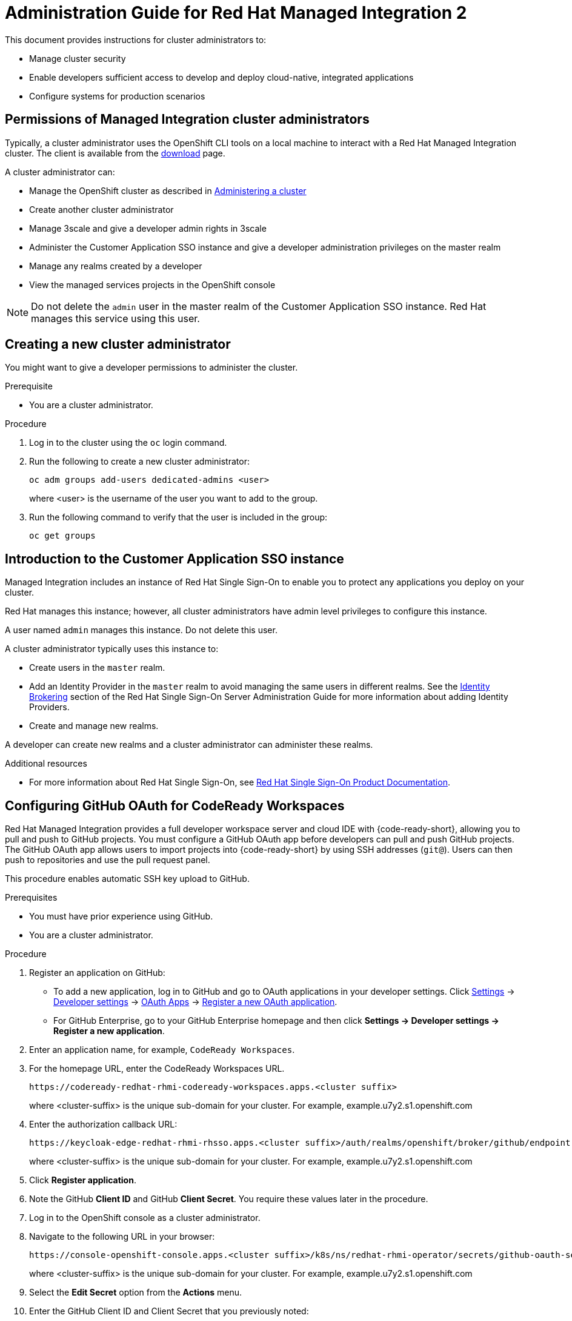 :PRODUCT: Red Hat Managed Integration
:ProductName: {PRODUCT}
:PRODUCT_SHORT: Managed Integration
:PRODUCT_INIT: rhmi
:PRODUCT_INIT_CAP: RHMI

:imagesdir: _images

:PRODUCT_VERSION: 2
:ProductRelease: {PRODUCT_VERSION}
:MINOR_VERSION_NO: 2.0
:PATCH_VERSION_NO: 2.0.0

:cluster-suffix: <cluster suffix>
:suffix-example: example.u7y2.s1.openshift.com

:URL_COMPONENT_PRODUCT: red_hat_managed_integration
:URL_BASE: https://access.redhat.com/documentation/en-us/red_hat_managed_integration/2/html-single

:URL_BASE_GITHUB: https://github.com/integr8ly/user-documentation

:webapp: Solution Explorer
:walkthrough-name: Solution Pattern
:solution-name: cloud-native, integrated applications

:cluster-administrator: cluster administrator
:cluster-developer: developer

:unifiedpush-service: Push Notifications
:customer-sso-name: Customer Application SSO instance
:rhsso-name: Red Hat Single Sign-On
:rhsso-short-name: RH SSO

:openshift-client-url: https://access.redhat.com/downloads/content/290/ver=4.3/rhel---8/4.3.5/x86_64/product-software

:fuse-name: Red Hat Fuse Online
:fuse-version: 7.6
:fuse-docs: https://access.redhat.com/documentation/en-us/red_hat_fuse/{fuse-version}/
:fuse-configs: https://access.redhat.com/articles/310603
:fuse-short-name: Fuse Online

:amq-online-name: Red Hat AMQ Online
:amq-online-version: 1.4
:amq-online-docs: https://access.redhat.com/documentation/en-us/red_hat_amq/
:amq-online-configs: https://access.redhat.com/articles/2791941

:three-scale-name: Red Hat 3scale API Management
:three-scale-version: 2.8
:three-scale-docs: https://access.redhat.com/documentation/en-us/red_hat_3scale_api_management/{three-scale-version}/
:three-scale-configs: https://access.redhat.com/articles/2798521
:three-scale-service-discovery: https://access.redhat.com/documentation/en-us/red_hat_3scale_api_management/{three-scale-version}/html/admin_portal_guide/service-discovery

:code-ready-name: Red Hat CodeReady Workspaces
:code-ready-version: 2.0
:code-ready-docs: https://access.redhat.com/documentation/en-us/red_hat_codeready_workspaces/{code-ready-version}/
:code-ready-configs: N/A
:codeready-workspaces-url: https://codeready-redhat-rhmi-codeready-workspaces.apps.{cluster-suffix}

:rhsso-version: 7.3

:project-note: pass:quotes[Projects starting with `redhat-`, `openshift-` and `kube` host cluster components that run as Pods and other infrastructure components. Do not create projects starting with these strings.]


// Metadata created by nebel
//
// QuickstartID:
// Level: 1
// ParentAssemblies: generated-master.adoc
// UserStory:
// VerifiedInVersion:
:context: admin-guide

[id="admin-guide"]
= Administration Guide for {PRODUCT} {PRODUCT_VERSION}
//If the assembly covers a task, start the title with a verb in the gerund form, such as Creating or Configuring.

This document provides instructions for {cluster-administrator}s to:

* Manage cluster security
* Enable developers sufficient access to develop and deploy {solution-name}
* Configure systems for production scenarios

//INCLUDES

:leveloffset: +1

[id="permissions-cluster-administrator"]
= Permissions of {PRODUCT_SHORT} {cluster-administrator}s

Typically, a {cluster-administrator} uses the OpenShift CLI tools on a local machine to interact with a  {PRODUCT} cluster.
The client is available from the link:https://access.redhat.com/downloads/content/290/ver=4.3/rhel---8/4.3.5/x86_64/product-software[download] page.

A {cluster-administrator} can:

* Manage the OpenShift cluster as described in link:https://access.redhat.com/documentation/en-us/openshift_dedicated/4/html-single/administering_a_cluster/index[Administering a cluster]
* Create another {cluster-administrator}
* Manage 3scale and give a {cluster-developer} admin rights in 3scale
* Administer the {customer-sso-name} and give a {cluster-developer} administration privileges on the master realm
* Manage any realms created by a {cluster-developer}
* View the managed services projects in the OpenShift console


NOTE: Do not delete the `admin` user in the master realm of the {customer-sso-name}. Red Hat manages this service using this user.


:leveloffset!:

:leveloffset: +1

[id="creating-new-dedicated-admins_{context}"]
= Creating a new {cluster-administrator}

You might want to give a {cluster-developer} permissions to administer the cluster.

.Prerequisite

* You are a {cluster-administrator}.

.Procedure

. Log in to the cluster using the `oc` login command.
. Run the following to create a new {cluster-administrator}:
+
----
oc adm groups add-users dedicated-admins <user>
----
where <user> is the username of the user you want to add to the group.

. Run the following command to verify that the user is included in the group:
+
----
oc get groups
----

:leveloffset!:

:leveloffset: +1

// Metadata created by nebel
//
// QuickstartID:
// Level: 2
// ParentAssemblies: assemblies/getting-started/as_getting-started.adoc
// UserStory:
// VerifiedInVersion:

[id="introduction-to-user-sso"]
= Introduction to the {customer-sso-name}

{PRODUCT_SHORT} includes an instance of {rhsso-name} to enable you to protect any applications you deploy on your cluster.

Red Hat manages this instance; however, all {cluster-administrator}s have admin level privileges to configure this instance.

A user named `admin` manages this instance. Do not delete this user.

A {cluster-administrator} typically uses this instance to:

* Create users in the `master` realm.

* Add an Identity Provider in the `master` realm to avoid managing the same users in different realms.
See the link:https://access.redhat.com/documentation/en-us/red_hat_single_sign-on/7.3/html/server_administration_guide/identity_broker[Identity Brokering] section of the Red Hat Single Sign-On Server Administration Guide for more information about adding Identity Providers.

* Create and manage new realms.


A {cluster-developer} can create new realms and a {cluster-administrator} can administer these realms.


.Additional resources

* For more information about Red Hat Single Sign-On, see link:https://access.redhat.com/documentation/en-us/red_hat_single_sign-on/[Red Hat Single Sign-On Product Documentation].

:leveloffset!:

:leveloffset: +1

:authorization-callback-url: https://keycloak-edge-redhat-rhmi-rhsso.apps.{cluster-suffix}/auth/realms/openshift/broker/github/endpoint
:github-oauth-secret-url: https://console-openshift-console.apps.{cluster-suffix}/k8s/ns/redhat-rhmi-operator/secrets/github-oauth-secret
:creating-workspace-link: https://access.redhat.com/documentation/en-us/red_hat_codeready_workspaces/2.0/html-single/end-user_guide/index#creating-and-configuring-a-new-codeready-workspaces-2.0-workspace

[id="configuring-github-oauth-for-codeready-workspaces_{context}"]
= Configuring GitHub OAuth for CodeReady Workspaces

{PRODUCT} provides a full developer workspace server and cloud IDE with {code-ready-short}, allowing you to pull and push to GitHub projects. You must configure a GitHub OAuth app before {cluster-developer}s can pull and push GitHub projects.
The GitHub OAuth app allows users to import projects into {code-ready-short} by using SSH addresses (`git@`). Users can then push to repositories and use the pull request panel.

This procedure enables automatic SSH key upload to GitHub.

.Prerequisites

* You must have prior experience using GitHub.
* You are a {cluster-administrator}.

.Procedure

. Register an application on GitHub:
**  To add a new application, log in to GitHub and go to OAuth applications in your developer settings. Click https://github.com/settings/profile[Settings] ->
https://github.com/settings/apps[Developer settings] ->
https://github.com/settings/developers[OAuth Apps] ->
https://github.com/settings/applications/new[Register a new OAuth application].
** For GitHub Enterprise, go to your GitHub Enterprise homepage and then click
*Settings -> Developer settings -> Register a new application*.
. Enter an application name, for example, `CodeReady Workspaces`.
. For the homepage URL, enter the CodeReady Workspaces URL.
+
[subs="attributes"]
----
{codeready-workspaces-url}
----
+
where <cluster-suffix> is the unique sub-domain for your cluster.
For example, {suffix-example}

. Enter the authorization callback URL:
+
[subs="attributes"]
----
{authorization-callback-url}
----
+
where <cluster-suffix> is the unique sub-domain for your cluster.
For example, {suffix-example}

. Click *Register application*.

. Note the GitHub *Client ID* and GitHub *Client Secret*. You require these values later in the procedure.

. Log in to the OpenShift console as a {cluster-administrator}.

. Navigate to the following URL in your browser:
+
[subs="attributes"]
----
{github-oauth-secret-url}
----
+
where <cluster-suffix> is the unique sub-domain for your cluster.
For example, {suffix-example}

. Select the *Edit Secret* option from the *Actions* menu.
. Enter the GitHub Client ID and Client Secret that you previously noted:
.. Enter the GitHub Client ID for the value of *Client ID*.
.. Enter the GitHub Client Secret for the value of *Secret*.
. Click *Save*.

. To validate, request that a {cluster-developer} creates a workspace and connects to GitHub:
.. Log in to Solution Explorer.
.. Navigate to {code-ready-short}.
.. Create a workspace as described in link:{creating-workspace-link}[Creating and configuring a new CodeReady Workspaces 2.0 workspace].
.. Click *Add or Import Project* -> *GitHub* -> *Connect your GitHub account* -> *Authorize*.
.. Check that a list of projects is displayed in the Import Projects panel. If projects are not displayed, verify that you followed each step in this procedure.

:leveloffset!:

:leveloffset: +1

// Metadata created by nebel
//
// QuickstartID:
// Level: 2
// ParentAssemblies: assemblies/admin-guide/as_admin-guide.adoc
// UserStory:
// VerifiedInVersion:

[id="configuring-amq-online-for-production"]
= Configuring AMQ Online for production

If you plan to use AMQ Online in {PRODUCT_SHORT}, you need to create an AMQ Online configuration for production.
You must edit and apply YAML files using the command line (CLI) tools to configure AMQ Online.

This section provides general guidance on configuring AMQ Online for production usage in {PRODUCT_SHORT}.

.Prerequisites
* You are a {cluster-administrator}.
* Experience with configuring AMQ Online.

.Procedure

. Configure AMQ Online in {PRODUCT_SHORT} as described in link:https://access.redhat.com/documentation/en-us/red_hat_amq/7.6/html-single/installing_and_managing_amq_online_on_openshift/index#configuring-messaging[Configuring AMQ Online].
+
* You must log in as a {cluster-administrator}.
//(for RHMI1) The name of the AMQ Online project in your cluster is enmasse
+
* The name of the AMQ Online project in your cluster is `redhat-rhmi-amq-online`.

. Configure your address space to use an external authentication service as shown in the link:https://access.redhat.com/documentation/en-us/red_hat_amq/7.6/html-single/using_amq_online_on_openshift/index#ref-address-space-example-external-auth-service-override-messaging[address space example using an external authentication service].
+
NOTE: The authentication services are configured by the AMQ Online service operator and are specified when creating an address space.

:leveloffset!:

:leveloffset: +1

// Module included in the following assemblies:
//
// as_admin-guide.adoc


// The ID is used as an anchor for linking to the module. Avoid changing it after the module has been published to ensure existing links are not broken.
[id="network-policies_{context}"]
// The `context` attribute enables module reuse. Every module's ID includes {context}, which ensures that the module has a unique ID even if it is reused multiple times in a guide.
= Network policies

A {PRODUCT_SHORT} cluster hosts two types of projects:

* Projects associated with managed services, for example, the `redhat-rhmi-amq-online` project is associated with AMQ Online. These projects support inbound and outbound connections.
* User projects, for example a web app. These projects support communication from the managed services mentioned above.
If you want to disable that communication, see xref:disabling-communications_admin-guide[].

See the link:https://access.redhat.com/documentation/en-us/openshift_dedicated/4/html-single/networking/index[Networking] documentation for an introduction to OpenShift Dedicated networking.


In OpenShift, there are two approaches to enabling communications:

* Using network policies
* Using the `join-project` option of the `oc` command

In {PRODUCT_SHORT}, you can enable communications using network policies.
You cannot use the `join-projects` option of the `oc` command with managed services projects.


:leveloffset!:
:leveloffset: +2

// Module included in the following assemblies:
//
// as_admin-guide.adoc


[id="enabling-communications_{context}"]
= Enabling communication between projects in your cluster

By default, when you create projects in a cluster, communication between the projects is disabled.

This procedure describes enabling communication for a project.

.Prerequisite

* You are a {cluster-administrator}.

.Procedure

. Log in to the cluster using the `oc` login command.

. Change project:
+
----
$ oc project <project_name>
----
+
where `<project_name>` is the name of a project that you want to accept communications from other projects.

. Create a NetworkPolicy object as described in link:https://access.redhat.com/documentation/en-us/openshift_dedicated/4/html-single/networking/index#nw-networkpolicy-create_configuring-networkpolicy-plugin[Creating a NetworkPolicy object] with the following content:
+
----
kind: NetworkPolicy
apiVersion: networking.k8s.io/v1
metadata:
  name: allow-all
spec:
  podSelector:
  ingress:
  - {}
----
+
NOTE: This policy configuration enables this project to communicate with all projects in the cluster.


.Additional resources

* link:https://access.redhat.com/documentation/en-us/openshift_dedicated/4/html-single/networking/index#understanding-networking[Understanding Networking] in a {PRODUCT_SHORT} cluster

:leveloffset!:
:leveloffset: +2

// Module included in the following assemblies:
//
// as_admin-guide.adoc


[id="disabling-communications_{context}"]
= Disabling communication from a managed service to your project

By default, your projects are created with a template that allows communication from a managed service.
For example, {three-scale-name} can communicate with all your projects by default.
This procedure describes disabling that communication.

.Prerequisites

* A project you want to isolate from the managed services
* You are a {cluster-administrator}.

.Procedure

. Log in to the cluster using the `oc` login command.

. Change project:
+
----
$ oc project <project_name>
----
+
where `<project_name>` is the name of a project that you want to isolate from the managed services.


. Create a NetworkPolicy object as described in link:https://access.redhat.com/documentation/en-us/openshift_dedicated/4/html-single/networking/index#nw-networkpolicy-create_configuring-networkpolicy-plugin[Creating a NetworkPolicy object] with the following content:
+
----
kind: NetworkPolicy
apiVersion: networking.k8s.io/v1
metadata:
  name: deny-all
spec:
  podSelector: redhat-rhmi-*
  ingress:
  - {}
----
+
NOTE: This disables communication from all projects, not just the managed services.

.Additional resources

* link:https://access.redhat.com/documentation/en-us/openshift_dedicated/4/html-single/networking/index#understanding-networking[Understanding Networking] in a {PRODUCT_SHORT} cluster

:leveloffset!:

:leveloffset: +1

[id="disabling-realm-creation_{context}"]
= Disabling realm creation for {cluster-developer}s

By default, a {cluster-developer} can create a realm in the {customer-sso-name}.
This section describes how to disable this permission. You might want to disable this permission in a production cluster.

.Prerequisites

* You are a {cluster-administrator}.

.Procedure

. Log in to the {webapp}.

. Open the {customer-sso-name} console.

. When prompted, choose the *Administration Console*.

. Choose *Groups* from the menu for the Master realm.

. Select the *rhmi-developers* group.

. Click *Edit* from the *User Groups* menu.

. Choose the *Role Mappings* tab.

. Select *create-realm* in the *Assigned Roles* panel.

. Click *Remove selected* to remove that role from the *rhmi-developers* group.

. To verify the change, log into the {customer-sso-name} as a {cluster-developer} and make sure you cannot create a realm.

:leveloffset!:

:leveloffset: +1

[id='manage-3scale-users_{context}']

= 3scale user management

Red Hat 3scale API Management allows you to manage APIs for internal or external users.

User management with 3scale in {PRODUCT_SHORT} can be summarized as follows:

* All users with access to the cluster can log in to 3scale API Management.
* All {cluster-administrator}s have administrator privileges in 3scale.
* Only a {cluster-administrator} can create new products.
* Only a {cluster-administrator} can grant 3scale administrator privileges to any cluster user.


[NOTE]
====
The link:https://access.redhat.com/documentation/en-us/red_hat_3scale_api_management/{three-scale-version}/html/admin_portal_guide/index[Portal Admin Guide] describes how to administer users in 3scale. However, you cannot delete a user from 3scale in {PRODUCT_SHORT}. You must revoke the cluster privileges of that user. If a user is removed from the cluster, the user is also removed from 3scale.
====

.Additional resources
* For more information on managing 3scale users, see the link:https://access.redhat.com/documentation/en-us/red_hat_3scale_api_management/{three-scale-version}/html/admin_portal_guide/index[Portal Admin Guide].

:leveloffset!:

// include::modules/admin-guide/proc_deploying-a-self-managed-apicast-api-gateway.adoc[leveloffset=+1]
